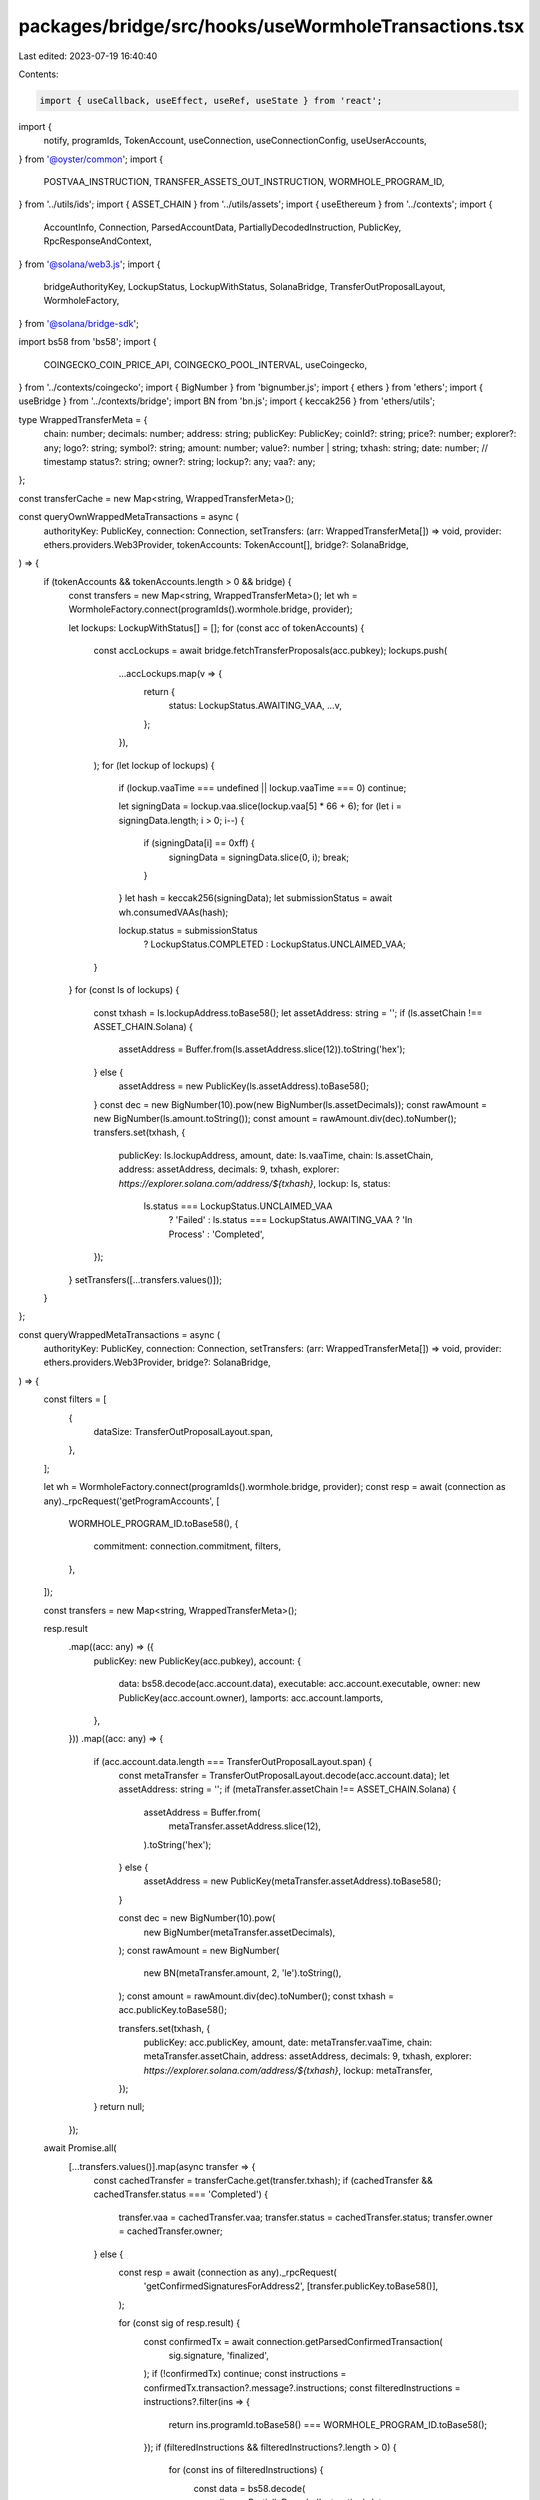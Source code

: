 packages/bridge/src/hooks/useWormholeTransactions.tsx
=====================================================

Last edited: 2023-07-19 16:40:40

Contents:

.. code-block:: tsx

    import { useCallback, useEffect, useRef, useState } from 'react';
import {
  notify,
  programIds,
  TokenAccount,
  useConnection,
  useConnectionConfig,
  useUserAccounts,
} from '@oyster/common';
import {
  POSTVAA_INSTRUCTION,
  TRANSFER_ASSETS_OUT_INSTRUCTION,
  WORMHOLE_PROGRAM_ID,
} from '../utils/ids';
import { ASSET_CHAIN } from '../utils/assets';
import { useEthereum } from '../contexts';
import {
  AccountInfo,
  Connection,
  ParsedAccountData,
  PartiallyDecodedInstruction,
  PublicKey,
  RpcResponseAndContext,
} from '@solana/web3.js';
import {
  bridgeAuthorityKey,
  LockupStatus,
  LockupWithStatus,
  SolanaBridge,
  TransferOutProposalLayout,
  WormholeFactory,
} from '@solana/bridge-sdk';

import bs58 from 'bs58';
import {
  COINGECKO_COIN_PRICE_API,
  COINGECKO_POOL_INTERVAL,
  useCoingecko,
} from '../contexts/coingecko';
import { BigNumber } from 'bignumber.js';
import { ethers } from 'ethers';
import { useBridge } from '../contexts/bridge';
import BN from 'bn.js';
import { keccak256 } from 'ethers/utils';

type WrappedTransferMeta = {
  chain: number;
  decimals: number;
  address: string;
  publicKey: PublicKey;
  coinId?: string;
  price?: number;
  explorer?: any;
  logo?: string;
  symbol?: string;
  amount: number;
  value?: number | string;
  txhash: string;
  date: number; // timestamp
  status?: string;
  owner?: string;
  lockup?: any;
  vaa?: any;
};

const transferCache = new Map<string, WrappedTransferMeta>();

const queryOwnWrappedMetaTransactions = async (
  authorityKey: PublicKey,
  connection: Connection,
  setTransfers: (arr: WrappedTransferMeta[]) => void,
  provider: ethers.providers.Web3Provider,
  tokenAccounts: TokenAccount[],
  bridge?: SolanaBridge,
) => {
  if (tokenAccounts && tokenAccounts.length > 0 && bridge) {
    const transfers = new Map<string, WrappedTransferMeta>();
    let wh = WormholeFactory.connect(programIds().wormhole.bridge, provider);

    let lockups: LockupWithStatus[] = [];
    for (const acc of tokenAccounts) {
      const accLockups = await bridge.fetchTransferProposals(acc.pubkey);
      lockups.push(
        ...accLockups.map(v => {
          return {
            status: LockupStatus.AWAITING_VAA,
            ...v,
          };
        }),
      );
      for (let lockup of lockups) {
        if (lockup.vaaTime === undefined || lockup.vaaTime === 0) continue;

        let signingData = lockup.vaa.slice(lockup.vaa[5] * 66 + 6);
        for (let i = signingData.length; i > 0; i--) {
          if (signingData[i] == 0xff) {
            signingData = signingData.slice(0, i);
            break;
          }
        }
        let hash = keccak256(signingData);
        let submissionStatus = await wh.consumedVAAs(hash);

        lockup.status = submissionStatus
          ? LockupStatus.COMPLETED
          : LockupStatus.UNCLAIMED_VAA;
      }
    }
    for (const ls of lockups) {
      const txhash = ls.lockupAddress.toBase58();
      let assetAddress: string = '';
      if (ls.assetChain !== ASSET_CHAIN.Solana) {
        assetAddress = Buffer.from(ls.assetAddress.slice(12)).toString('hex');
      } else {
        assetAddress = new PublicKey(ls.assetAddress).toBase58();
      }
      const dec = new BigNumber(10).pow(new BigNumber(ls.assetDecimals));
      const rawAmount = new BigNumber(ls.amount.toString());
      const amount = rawAmount.div(dec).toNumber();
      transfers.set(txhash, {
        publicKey: ls.lockupAddress,
        amount,
        date: ls.vaaTime,
        chain: ls.assetChain,
        address: assetAddress,
        decimals: 9,
        txhash,
        explorer: `https://explorer.solana.com/address/${txhash}`,
        lockup: ls,
        status:
          ls.status === LockupStatus.UNCLAIMED_VAA
            ? 'Failed'
            : ls.status === LockupStatus.AWAITING_VAA
            ? 'In Process'
            : 'Completed',
      });
    }
    setTransfers([...transfers.values()]);
  }
};

const queryWrappedMetaTransactions = async (
  authorityKey: PublicKey,
  connection: Connection,
  setTransfers: (arr: WrappedTransferMeta[]) => void,
  provider: ethers.providers.Web3Provider,
  bridge?: SolanaBridge,
) => {
  const filters = [
    {
      dataSize: TransferOutProposalLayout.span,
    },
  ];

  let wh = WormholeFactory.connect(programIds().wormhole.bridge, provider);
  const resp = await (connection as any)._rpcRequest('getProgramAccounts', [
    WORMHOLE_PROGRAM_ID.toBase58(),
    {
      commitment: connection.commitment,
      filters,
    },
  ]);

  const transfers = new Map<string, WrappedTransferMeta>();

  resp.result
    .map((acc: any) => ({
      publicKey: new PublicKey(acc.pubkey),
      account: {
        data: bs58.decode(acc.account.data),
        executable: acc.account.executable,
        owner: new PublicKey(acc.account.owner),
        lamports: acc.account.lamports,
      },
    }))
    .map((acc: any) => {
      if (acc.account.data.length === TransferOutProposalLayout.span) {
        const metaTransfer = TransferOutProposalLayout.decode(acc.account.data);
        let assetAddress: string = '';
        if (metaTransfer.assetChain !== ASSET_CHAIN.Solana) {
          assetAddress = Buffer.from(
            metaTransfer.assetAddress.slice(12),
          ).toString('hex');
        } else {
          assetAddress = new PublicKey(metaTransfer.assetAddress).toBase58();
        }

        const dec = new BigNumber(10).pow(
          new BigNumber(metaTransfer.assetDecimals),
        );
        const rawAmount = new BigNumber(
          new BN(metaTransfer.amount, 2, 'le').toString(),
        );
        const amount = rawAmount.div(dec).toNumber();
        const txhash = acc.publicKey.toBase58();

        transfers.set(txhash, {
          publicKey: acc.publicKey,
          amount,
          date: metaTransfer.vaaTime,
          chain: metaTransfer.assetChain,
          address: assetAddress,
          decimals: 9,
          txhash,
          explorer: `https://explorer.solana.com/address/${txhash}`,
          lockup: metaTransfer,
        });
      }
      return null;
    });

  await Promise.all(
    [...transfers.values()].map(async transfer => {
      const cachedTransfer = transferCache.get(transfer.txhash);
      if (cachedTransfer && cachedTransfer.status === 'Completed') {
        transfer.vaa = cachedTransfer.vaa;
        transfer.status = cachedTransfer.status;
        transfer.owner = cachedTransfer.owner;
      } else {
        const resp = await (connection as any)._rpcRequest(
          'getConfirmedSignaturesForAddress2',
          [transfer.publicKey.toBase58()],
        );

        for (const sig of resp.result) {
          const confirmedTx = await connection.getParsedConfirmedTransaction(
            sig.signature,
            'finalized',
          );
          if (!confirmedTx) continue;
          const instructions = confirmedTx.transaction?.message?.instructions;
          const filteredInstructions = instructions?.filter(ins => {
            return ins.programId.toBase58() === WORMHOLE_PROGRAM_ID.toBase58();
          });
          if (filteredInstructions && filteredInstructions?.length > 0) {
            for (const ins of filteredInstructions) {
              const data = bs58.decode(
                (ins as PartiallyDecodedInstruction).data,
              );
              if (data[0] === TRANSFER_ASSETS_OUT_INSTRUCTION) {
                try {
                  transfer.owner = (ins as PartiallyDecodedInstruction).accounts[10].toBase58();
                } catch {
                  // Catch no owner
                  transfer.owner = '';
                }
              }

              if (
                data[0] === POSTVAA_INSTRUCTION &&
                confirmedTx.meta?.err == null &&
                bridge
              ) {
                const lockup = transfer.lockup;
                let vaa = lockup.vaa;
                for (let i = vaa.length; i > 0; i--) {
                  if (vaa[i] == 0xff) {
                    vaa = vaa.slice(0, i);
                    break;
                  }
                }
                try {
                  let signatures = await bridge.fetchSignatureStatus(
                    lockup.signatureAccount,
                  );
                  let sigData = Buffer.of(
                    ...signatures.reduce((previousValue, currentValue) => {
                      previousValue.push(currentValue.index);
                      previousValue.push(...currentValue.signature);

                      return previousValue;
                    }, new Array<number>()),
                  );

                  vaa = Buffer.concat([
                    vaa.slice(0, 5),
                    Buffer.of(signatures.length),
                    sigData,
                    vaa.slice(6),
                  ]);
                  try {
                    if (vaa?.length) {
                      const _ = await wh.parseAndVerifyVAA(vaa);
                      transfer.status = 'Failed';
                      transfer.vaa = vaa;
                      //TODO: handle vaa not posted
                      //console.log({ result });
                    } else {
                      transfer.status = 'Error';
                      transfer.vaa = vaa;
                      //TODO: handle empty data
                      //console.log({ vaa });
                    }
                  } catch (e) {
                    //console.log({ error: e });
                    transfer.vaa = vaa;
                    transfer.status = 'Completed';
                    transferCache.set(transfer.txhash, transfer);
                  }
                } catch (e) {
                  transfer.status = 'Error';
                  transfer.vaa = vaa;
                  //TODO: handle error
                }
              }
            }
          }
        }
      }
    }),
  );

  setTransfers([...transfers.values()]);
};

export const useWormholeTransactions = (tokenAccounts: TokenAccount[]) => {
  const connection = useConnection();
  const { tokenMap: ethTokens } = useEthereum();
  const { tokenMap } = useConnectionConfig();
  const { coinList } = useCoingecko();
  const bridge = useBridge();

  const [loading, setLoading] = useState<boolean>(true);
  const [transfers, setTransfers] = useState<WrappedTransferMeta[]>([]);
  const [amountInUSD, setAmountInUSD] = useState<number>(0);

  useEffect(() => {
    setLoading(true);

    (async () => {
      // authority -> query for token accounts to get locked assets
      let authorityKey = await bridgeAuthorityKey(programIds().wormhole.pubkey);
      if ((window as any).ethereum === undefined) {
        notify({
          message: 'Metamask Error',
          description: 'Please install metamask wallet extension',
        });
        setLoading(false);
      } else {
        const provider = new ethers.providers.Web3Provider(
          (window as any).ethereum,
        );
        // query wrapped assets that were imported to solana from other chains
        queryOwnWrappedMetaTransactions(
          authorityKey,
          connection,
          setTransfers,
          provider,
          tokenAccounts,
          bridge,
        ).then(() => setLoading(false));
      }
    })();
  }, [connection, setTransfers, tokenAccounts]);

  const coingeckoTimer = useRef<number>(0);
  const dataSourcePriceQuery = useCallback(async () => {
    if (transfers.length === 0) return;

    const ids = [
      ...new Set(
        transfers
          .map(transfer => {
            let knownToken = tokenMap.get(transfer.address);
            if (knownToken) {
              transfer.logo = knownToken.logoURI;
              transfer.symbol = knownToken.symbol;
            }

            let token = ethTokens.get(`0x${transfer.address || ''}`);
            if (token) {
              transfer.logo = token.logoURI;
              transfer.symbol = token.symbol;
            }
            if (transfer.symbol) {
              let coinInfo = coinList.get(transfer.symbol.toLowerCase());
              if (coinInfo) {
                transfer.coinId = coinInfo.id;
                return coinInfo.id;
              }
            }
            return '';
          })
          .filter(a => a?.length),
      ),
    ];

    if (ids.length === 0) return;

    console.log('Querying Prices...');
    const parameters = `?ids=${ids.join(',')}&vs_currencies=usd`;
    const resp = await window.fetch(COINGECKO_COIN_PRICE_API + parameters);
    const usdByCoinId = await resp.json();

    transfers.forEach(transfer => {
      transfer.price = usdByCoinId[transfer.coinId as string]?.usd || 1;
      transfer.value =
        Math.round(transfer.amount * (transfer.price || 1) * 100) / 100;
    });

    setAmountInUSD(10);

    coingeckoTimer.current = window.setTimeout(
      () => dataSourcePriceQuery(),
      COINGECKO_POOL_INTERVAL,
    );
  }, [transfers, setAmountInUSD, coinList]);

  useEffect(() => {
    if (transfers && coinList && !loading) {
      dataSourcePriceQuery();
    }
    return () => {
      window.clearTimeout(coingeckoTimer.current);
    };
    // eslint-disable-next-line react-hooks/exhaustive-deps
  }, [transfers, coinList, loading]);

  return {
    loading,
    transfers,
    totalInUSD: amountInUSD,
  };
};


